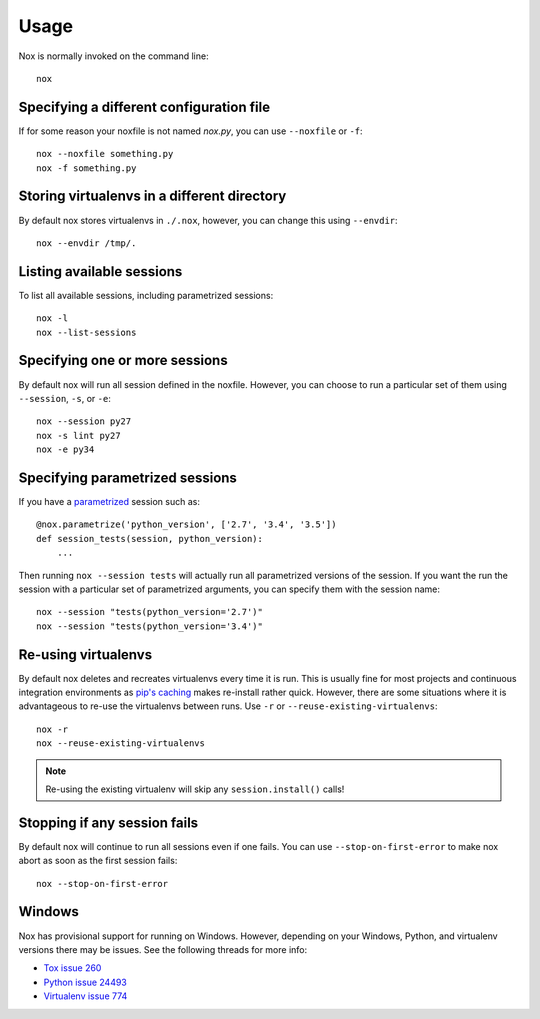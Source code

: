 Usage
=====

Nox is normally invoked on the command line::

    nox

Specifying a different configuration file
-----------------------------------------

If for some reason your noxfile is not named *nox.py*, you can use ``--noxfile`` or ``-f``::

    nox --noxfile something.py
    nox -f something.py


Storing virtualenvs in a different directory
--------------------------------------------

By default nox stores virtualenvs in ``./.nox``, however, you can change this using ``--envdir``::

    nox --envdir /tmp/.


Listing available sessions
--------------------------

To list all available sessions, including parametrized sessions::

    nox -l
    nox --list-sessions


Specifying one or more sessions
-------------------------------

By default nox will run all session defined in the noxfile. However, you can choose to run a particular set of them using ``--session``, ``-s``, or ``-e``::

    nox --session py27
    nox -s lint py27
    nox -e py34


.. _running_paramed_sessions:

Specifying parametrized sessions
--------------------------------

If you have a `parametrized <parametrized>`_ session such as::

    @nox.parametrize('python_version', ['2.7', '3.4', '3.5'])
    def session_tests(session, python_version):
        ...

Then running ``nox --session tests`` will actually run all parametrized versions of the session. If you want the run the session with a particular set of parametrized arguments, you can specify them with the session name::

    nox --session "tests(python_version='2.7')"
    nox --session "tests(python_version='3.4')"


Re-using virtualenvs
--------------------

By default nox deletes and recreates virtualenvs every time it is run. This is usually fine for most projects and continuous integration environments as `pip's caching <https://pip.pypa.io/en/stable/reference/pip_install/#caching>`_ makes re-install rather quick. However, there are some situations where it is advantageous to re-use the virtualenvs between runs. Use ``-r`` or ``--reuse-existing-virtualenvs``::

    nox -r
    nox --reuse-existing-virtualenvs

.. note::
    Re-using the existing virtualenv will skip any ``session.install()`` calls!


Stopping if any session fails
-----------------------------

By default nox will continue to run all sessions even if one fails. You can use ``--stop-on-first-error`` to make nox abort as soon as the first session fails::

    nox --stop-on-first-error


Windows
-------

Nox has provisional support for running on Windows. However, depending on your Windows, Python, and virtualenv versions there may be issues. See the following threads for more info:

* `Tox issue 260 <https://bitbucket.org/hpk42/tox/issues/260/fatal-python-error-when-running-32bit>`_
* `Python issue 24493 <http://bugs.python.org/issue24493>`_
* `Virtualenv issue 774 <https://github.com/pypa/virtualenv/issues/774>`_

